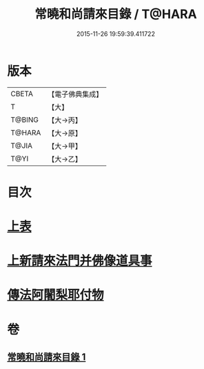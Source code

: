 #+TITLE: 常曉和尚請來目錄 / T@HARA
#+DATE: 2015-11-26 19:59:39.411722
* 版本
 |     CBETA|【電子佛典集成】|
 |         T|【大】     |
 |    T@BING|【大→丙】   |
 |    T@HARA|【大→原】   |
 |     T@JIA|【大→甲】   |
 |      T@YI|【大→乙】   |

* 目次
* [[file:KR6s0109_001.txt::001-1068c9][上表]]
* [[file:KR6s0109_001.txt::1069a16][上新請來法門并佛像道具事]]
* [[file:KR6s0109_001.txt::1071a18][傳法阿闍梨耶付物]]
* 卷
** [[file:KR6s0109_001.txt][常曉和尚請來目錄 1]]
